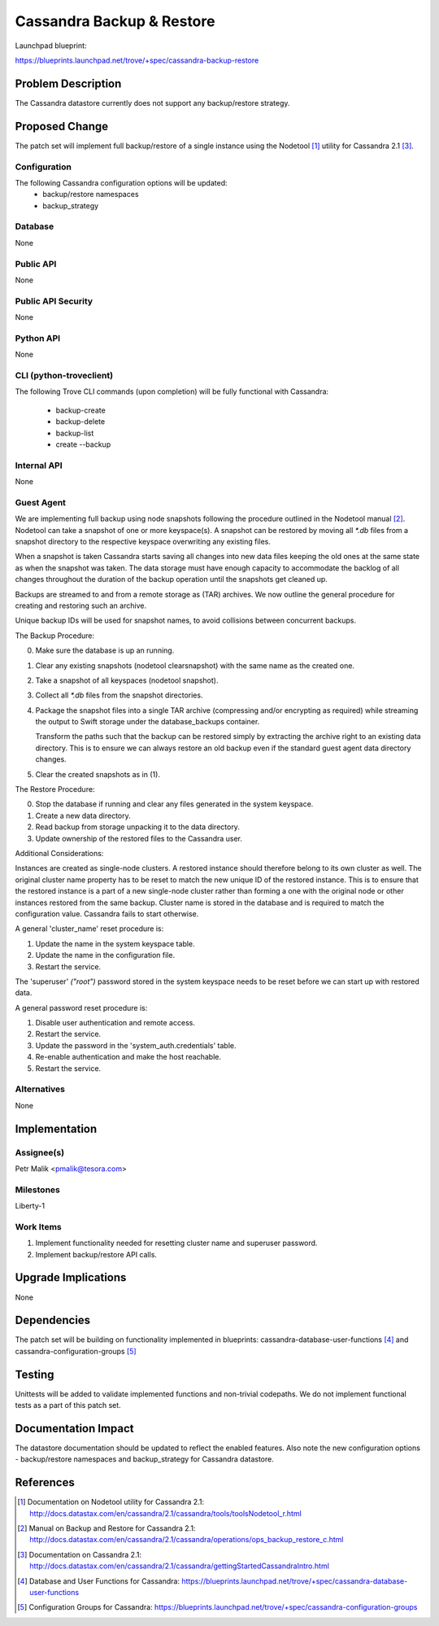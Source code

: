 ..
 This work is licensed under a Creative Commons Attribution 3.0 Unported
 License.

 http://creativecommons.org/licenses/by/3.0/legalcode

 Sections of this template were taken directly from the Nova spec
 template at:
 https://github.com/openstack/nova-specs/blob/master/specs/template.rst

==========================
Cassandra Backup & Restore
==========================

Launchpad blueprint:

https://blueprints.launchpad.net/trove/+spec/cassandra-backup-restore

Problem Description
===================

The Cassandra datastore currently does not support any backup/restore strategy.

Proposed Change
===============

The patch set will implement full backup/restore of a single instance
using the Nodetool [1]_ utility for Cassandra 2.1 [3]_.

Configuration
-------------

The following Cassandra configuration options will be updated:
   - backup/restore namespaces
   - backup_strategy

Database
--------

None

Public API
----------

None

Public API Security
-------------------

None

Python API
----------

None

CLI (python-troveclient)
------------------------

The following Trove CLI commands (upon completion)
will be fully functional with Cassandra:

   - backup-create
   - backup-delete
   - backup-list
   - create --backup

Internal API
------------

None

Guest Agent
-----------

We are implementing full backup using node snapshots following the procedure
outlined in the Nodetool manual [2]_.
Nodetool can take a snapshot of one or more keyspace(s).
A snapshot can be restored by moving all *\*.db* files from a snapshot
directory to the respective keyspace overwriting any existing files.

When a snapshot is taken Cassandra starts saving all changes into new
data files keeping the old ones at the same state as when the snapshot was
taken.
The data storage must have enough capacity to accommodate the backlog of all
changes throughout the duration of the backup operation until the snapshots get
cleaned up.

Backups are streamed to and from a remote storage as (TAR) archives.
We now outline the general procedure for creating and restoring
such an archive.

Unique backup IDs will be used for snapshot names, to avoid collisions between
concurrent backups.

The Backup Procedure:

0. Make sure the database is up an running.

1. Clear any existing snapshots (nodetool clearsnapshot) with the same name
   as the created one.

2. Take a snapshot of all keyspaces (nodetool snapshot).

3. Collect all *\*.db* files from the snapshot directories.

4. Package the snapshot files into a single TAR archive
   (compressing and/or encrypting as required) while streaming
   the output to Swift storage under the database_backups container.

   Transform the paths such that the backup can be restored simply by
   extracting the archive right to an existing data directory.
   This is to ensure we can always restore an old backup
   even if the standard guest agent data directory changes.

5. Clear the created snapshots as in (1).

The Restore Procedure:

0. Stop the database if running and clear any files generated in the system
   keyspace.

1. Create a new data directory.

2. Read backup from storage unpacking it to the data directory.

3. Update ownership of the restored files to the Cassandra user.

Additional Considerations:

Instances are created as single-node clusters. A restored instance
should therefore belong to its own cluster as well.
The original cluster name property has to be reset to match the new unique ID
of the restored instance. This is to ensure that the restored instance is a
part of a new single-node cluster rather than forming a one with the
original node or other instances restored from the same backup.
Cluster name is stored in the database and is required to match the
configuration value. Cassandra fails to start otherwise.

A general 'cluster_name' reset procedure is:

1. Update the name in the system keyspace table.

2. Update the name in the configuration file.

3. Restart the service.

The 'superuser' *("root")* password stored in the system keyspace
needs to be reset before we can start up with restored data.

A general password reset procedure is:

1. Disable user authentication and remote access.

2. Restart the service.

3. Update the password in the 'system_auth.credentials' table.

4. Re-enable authentication and make the host reachable.

5. Restart the service.

Alternatives
------------

None

Implementation
==============

Assignee(s)
-----------

Petr Malik <pmalik@tesora.com>

Milestones
----------

Liberty-1

Work Items
----------

1. Implement functionality needed for resetting cluster name and superuser
   password.
2. Implement backup/restore API calls.

Upgrade Implications
====================

None

Dependencies
============

The patch set will be building on functionality implemented in blueprints:
cassandra-database-user-functions [4]_ and cassandra-configuration-groups [5]_

Testing
=======

Unittests will be added to validate implemented functions and non-trivial
codepaths. We do not implement functional tests as a part of this patch set.

Documentation Impact
====================

The datastore documentation should be updated to reflect the enabled features.
Also note the new configuration options - backup/restore namespaces and
backup_strategy for Cassandra datastore.

References
==========

.. [1] Documentation on Nodetool utility for Cassandra 2.1: http://docs.datastax.com/en/cassandra/2.1/cassandra/tools/toolsNodetool_r.html
.. [2] Manual on Backup and Restore for Cassandra 2.1: http://docs.datastax.com/en/cassandra/2.1/cassandra/operations/ops_backup_restore_c.html
.. [3] Documentation on Cassandra 2.1: http://docs.datastax.com/en/cassandra/2.1/cassandra/gettingStartedCassandraIntro.html
.. [4] Database and User Functions for Cassandra: https://blueprints.launchpad.net/trove/+spec/cassandra-database-user-functions
.. [5] Configuration Groups for Cassandra: https://blueprints.launchpad.net/trove/+spec/cassandra-configuration-groups
